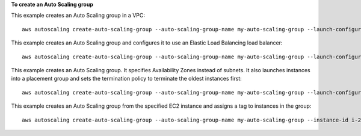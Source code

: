 **To create an Auto Scaling group**

This example creates an Auto Scaling group in a VPC::

     aws autoscaling create-auto-scaling-group --auto-scaling-group-name my-auto-scaling-group --launch-configuration-name my-launch-config --min-size 1 --max-size 3 --vpc-zone-identifier subnet-41767929c

This example creates an Auto Scaling group and configures it to use an Elastic Load Balancing load balancer::

    aws autoscaling create-auto-scaling-group --auto-scaling-group-name my-auto-scaling-group --launch-configuration-name my-launch-config --load-balancer-names my-load-balancer --health-check-type ELB --health-check-grace-period 120

This example creates an Auto Scaling group. It specifies Availability Zones instead of subnets. It also launches instances into a placement group and sets the termination policy to terminate the oldest instances first::

    aws autoscaling create-auto-scaling-group --auto-scaling-group-name my-auto-scaling-group --launch-configuration-name my-launch-config --min-size 1 --max-size 3 --desired-capacity 2 --default-cooldown 600 --placement-group my-placement-group --termination-policies "OldestInstance" --availability-zones us-west-2c

This example creates an Auto Scaling group from the specified EC2 instance and assigns a tag to instances in the group::

    aws autoscaling create-auto-scaling-group --auto-scaling-group-name my-auto-scaling-group --instance-id i-22c99e2a --min-size 1 --max-size 3 --vpc-zone-identifier subnet-41767929 --tags ResourceId=my-auto-scaling-group,ResourceType=auto-scaling-group,Key=Role,Value=WebServer
